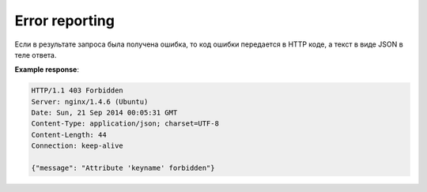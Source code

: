 .. sectionauthor:: Дмитрий Барышников <dmitry.baryshnikov@nextgis.ru>

Error reporting
===============

Если в результате запроса была получена ошибка, то код ошибки передается в HTTP коде, а текст в виде JSON в теле ответа.

**Example response**:
    
.. sourcecode:: http

   HTTP/1.1 403 Forbidden
   Server: nginx/1.4.6 (Ubuntu)
   Date: Sun, 21 Sep 2014 00:05:31 GMT
   Content-Type: application/json; charset=UTF-8
   Content-Length: 44
   Connection: keep-alive

   {"message": "Attribute 'keyname' forbidden"}

